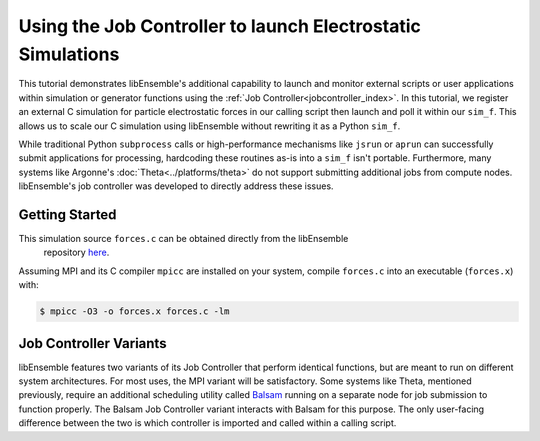 ============================================================
Using the Job Controller to launch Electrostatic Simulations
============================================================

This tutorial demonstrates libEnsemble's additional capability to launch and
monitor external scripts or user applications within simulation or generator
functions using the :ref:`Job Controller<jobcontroller_index>`. In this tutorial,
we register an external C simulation for particle electrostatic forces in
our calling script then launch and poll it within our ``sim_f``. This allows us
to scale our C simulation using libEnsemble without rewriting it as a Python
``sim_f``.

While traditional Python ``subprocess`` calls or high-performance
mechanisms like ``jsrun`` or ``aprun`` can successfully submit applications for
processing, hardcoding these routines as-is into a ``sim_f`` isn't portable.
Furthermore, many systems like Argonne's :doc:`Theta<../platforms/theta>` do not
support submitting additional jobs from compute nodes. libEnsemble's job
controller was developed to directly address these issues.

Getting Started
---------------

This simulation source ``forces.c`` can be obtained directly from the libEnsemble
 repository here_.

Assuming MPI and its C compiler ``mpicc`` are installed on your system, compile
``forces.c`` into an executable (``forces.x``) with:

.. code-block:: bash

    $ mpicc -O3 -o forces.x forces.c -lm



Job Controller Variants
-----------------------

libEnsemble features two variants of its Job Controller that perform identical
functions, but are meant to run on different system architectures. For most uses,
the MPI variant will be satisfactory. Some systems like Theta, mentioned previously,
require an additional scheduling utility called Balsam_ running on a separate node
for job submission to function properly. The Balsam Job Controller variant interacts
with Balsam for this purpose. The only user-facing difference between the two is
which controller is imported and called within a calling script.


.. _here: https://raw.githubusercontent.com/Libensemble/libensemble/master/libensemble/tests/scaling_tests/forces/forces.c
.. _Balsam: https://balsam.readthedocs.io/en/latest/
